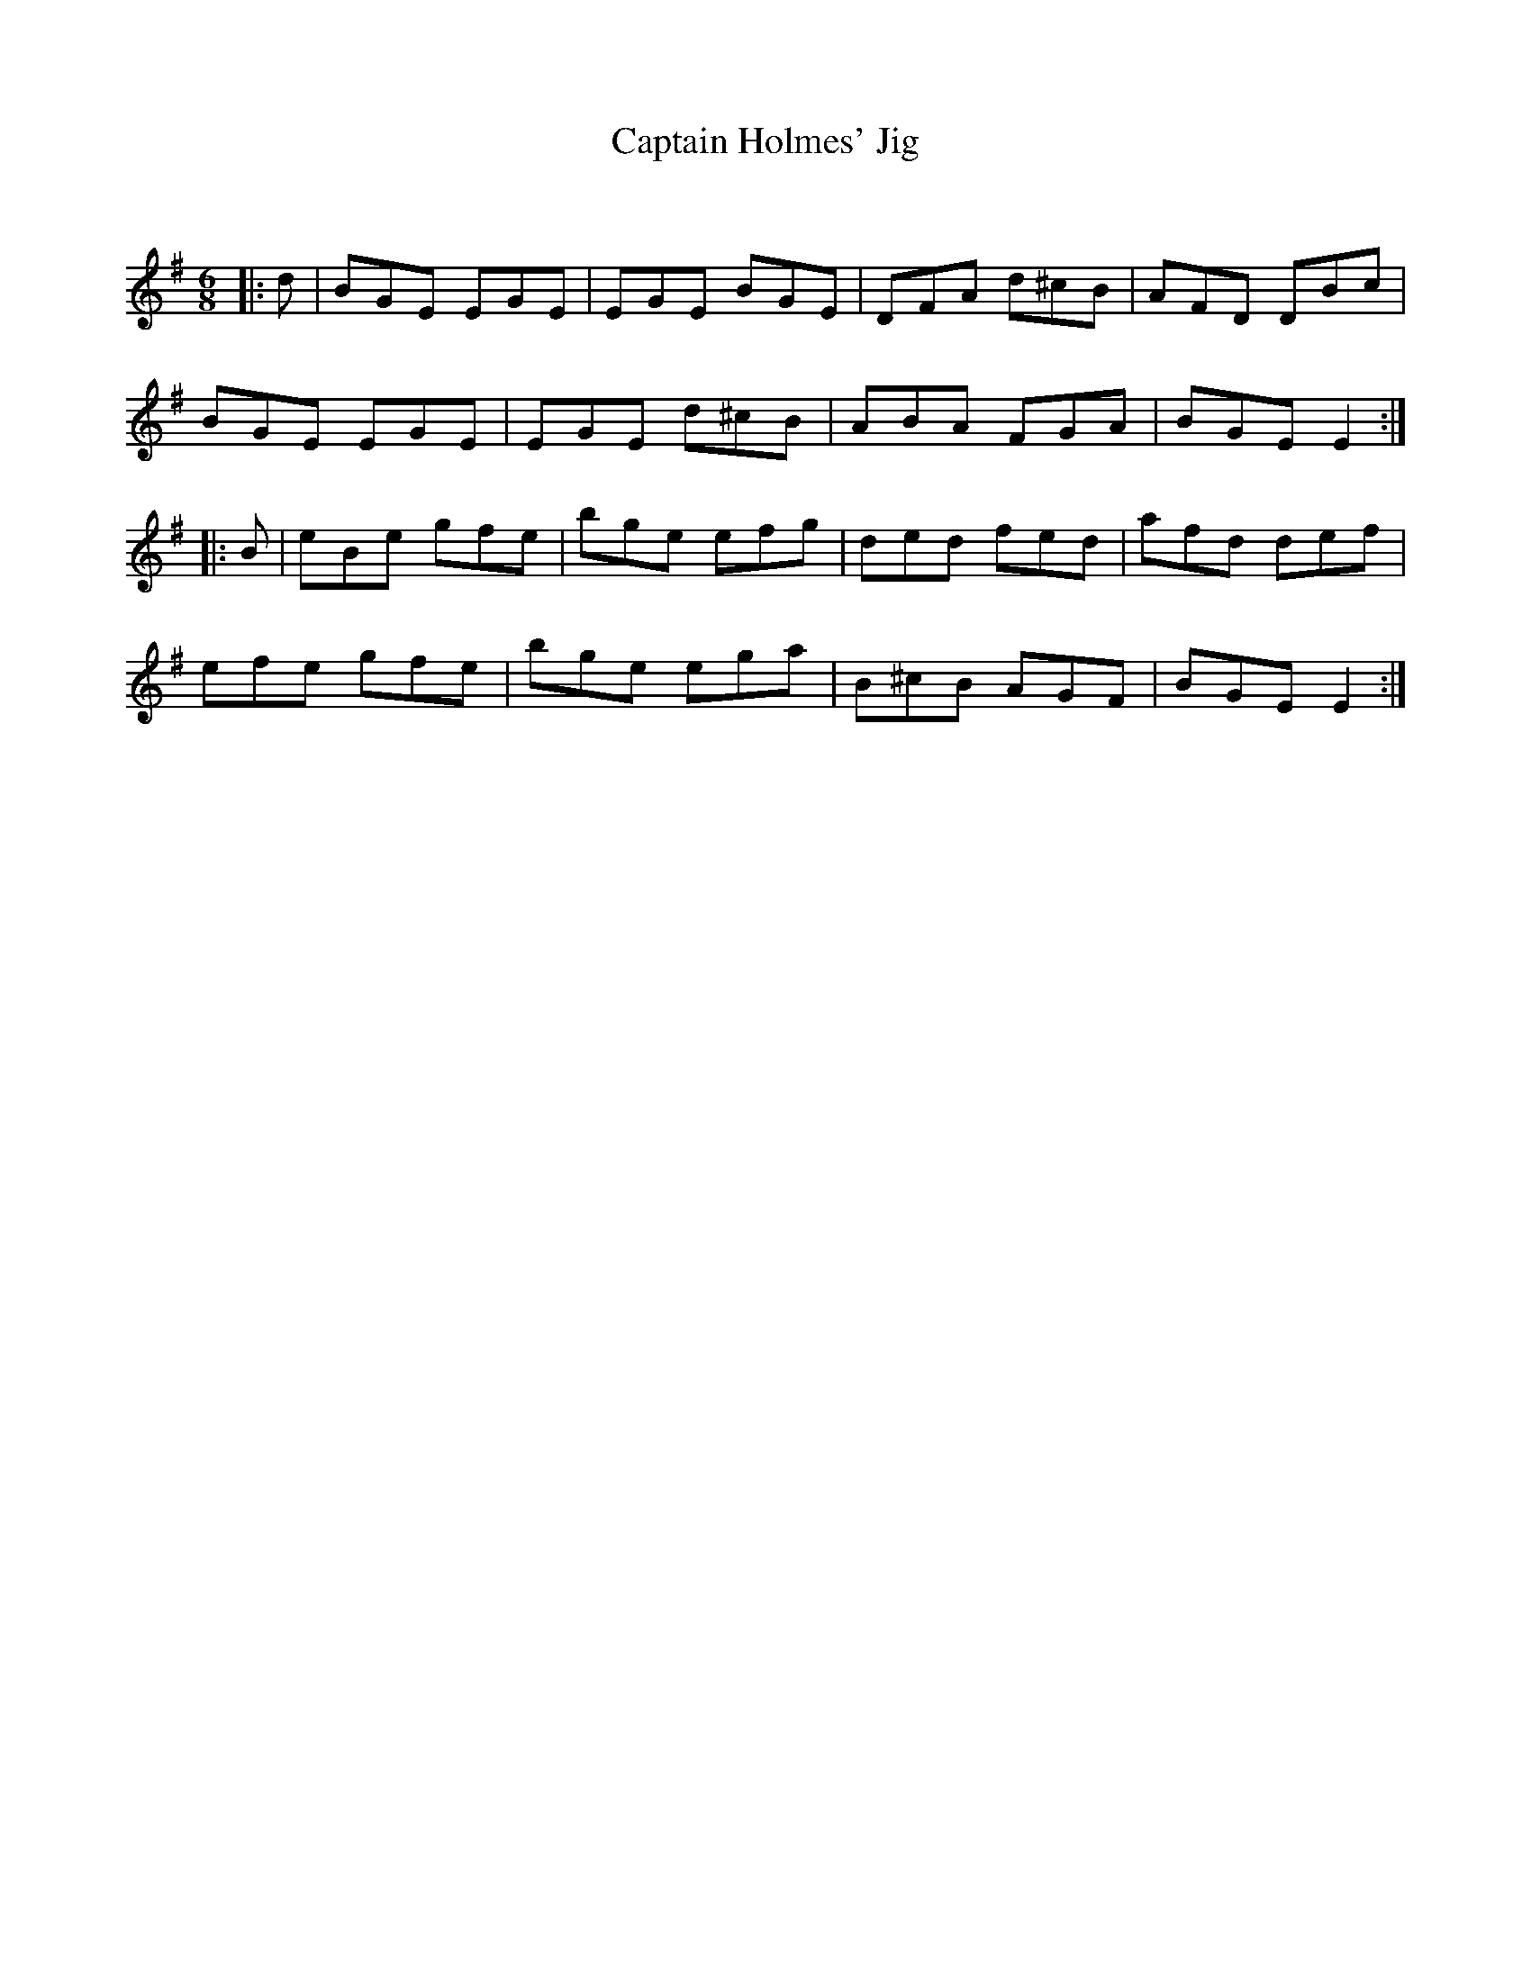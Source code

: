 X:1
T: Captain Holmes' Jig
C:
R:Jig
Q:180
K:Em
M:6/8
L:1/16
|:d2|B2G2E2 E2G2E2|E2G2E2 B2G2E2|D2F2A2 d2^c2B2|A2F2D2 D2B2c2|
B2G2E2 E2G2E2|E2G2E2 d2^c2B2|A2B2A2 F2G2A2|B2G2E2 E4:|
|:B2|e2B2e2 g2f2e2|b2g2e2 e2f2g2|d2e2d2 f2e2d2|a2f2d2 d2e2f2|
e2f2e2 g2f2e2|b2g2e2 e2g2a2|B2^c2B2 A2G2F2|B2G2E2 E4:|
